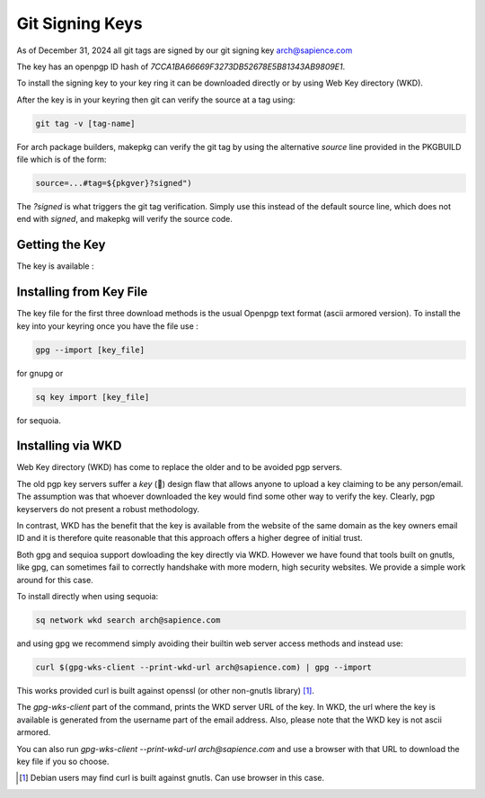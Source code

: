 
Git Signing Keys
================

As of December 31, 2024 all git tags are signed by our git signing key 
`arch@sapience.com <https://www.sapience.com/keys/arch-7CCA1BA66669F3273DB52678E5B81343AB9809E1.pub.asc>`_

The key has an openpgp ID hash of *7CCA1BA66669F3273DB52678E5B81343AB9809E1*.

To install the signing key to your key ring it can be downloaded directly or by using
Web Key directory (WKD). 

After the key is in your keyring then git can verify the source at a tag using:

.. code:: bash

    git tag -v [tag-name]


For arch package builders, makepkg can verify the git tag by using the alternative *source* line
provided in the PKGBUILD file which is of the form:

.. code:: bash

    source=...#tag=${pkgver}?signed")

The *?signed* is what triggers the git tag verification.
Simply use this instead of the default source line, which does not end with *signed*, and 
makepkg will verify the source code.

Getting the Key
---------------

The key is available :

.. raw:: html
 
    <ul>
        <li> on github at https://github.com/gene-git/blog/tree/master/git-keys</li>
        <li> on the authors website  https://www.sapience.com/tech </li>
        <li> The Arch AUR package has the key included in the keys/pgp directory.
             <br/>NB you will need a fresh copy of the package as older versions did not include the key</li>
        <li> via WKD  </li>
    </ul>


Installing from Key File
------------------------

The key file for the first three download methods is the usual Openpgp text format (ascii armored version).
To install the key into your keyring once you have the file use :

.. code:: bash

    gpg --import [key_file]

for gnupg or

.. code:: bash

    sq key import [key_file]

for sequoia.


Installing via WKD
------------------

Web Key directory (WKD) has come to replace the older and to be avoided pgp servers.

The old pgp key servers suffer a *key* (🤔) design flaw that allows anyone to upload a key claiming
to be any person/email. The assumption was that whoever downloaded the key would find some other
way to verify the key. Clearly, pgp keyservers do not present a robust methodology. 

In contrast, WKD has the benefit that the key is available from the website of the same domain 
as the key owners email ID and it is therefore quite reasonable that this approach offers 
a higher degree of initial trust.

Both gpg and sequioa support dowloading the key directly via WKD. However we have found that tools built
on gnutls, like gpg, can sometimes fail to correctly handshake with more modern, high security
websites. We provide a simple work around for this case.

To install directly when using sequoia:

.. code:: bash

    sq network wkd search arch@sapience.com

and using gpg we recommend simply avoiding their builtin web server access methods and instead use:

.. code:: bash

    curl $(gpg-wks-client --print-wkd-url arch@sapience.com) | gpg --import

This works provided curl is built against openssl (or other non-gnutls library) [1]_. 

The *gpg-wks-client* part of the command, prints the WKD server URL of the key. In WKD, the url where
the key is available is generated from the username part of the email address. Also, 
please note that the WKD key is not ascii armored.

You can also run *gpg-wks-client --print-wkd-url arch@sapience.com* and use a browser
with that URL to download the key file if you so choose.


.. [1] Debian users may find curl is built against gnutls. Can use browser in this case.



